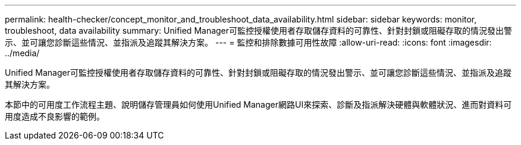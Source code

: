 ---
permalink: health-checker/concept_monitor_and_troubleshoot_data_availability.html 
sidebar: sidebar 
keywords: monitor, troubleshoot, data availability 
summary: Unified Manager可監控授權使用者存取儲存資料的可靠性、針對封鎖或阻礙存取的情況發出警示、並可讓您診斷這些情況、並指派及追蹤其解決方案。 
---
= 監控和排除數據可用性故障
:allow-uri-read: 
:icons: font
:imagesdir: ../media/


[role="lead"]
Unified Manager可監控授權使用者存取儲存資料的可靠性、針對封鎖或阻礙存取的情況發出警示、並可讓您診斷這些情況、並指派及追蹤其解決方案。

本節中的可用度工作流程主題、說明儲存管理員如何使用Unified Manager網路UI來探索、診斷及指派解決硬體與軟體狀況、進而對資料可用度造成不良影響的範例。
